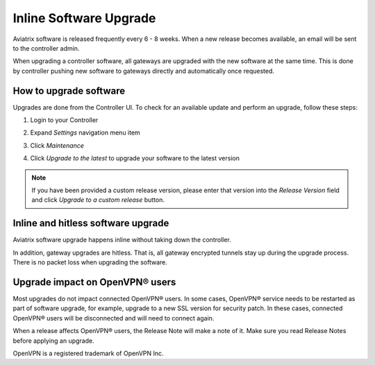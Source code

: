 .. meta::
   :description: software upgrade of controller and gateways
   :keywords: hitless upgrade, inline upgrade, upgrade gateway software, no packet loss upgrade

###################################
Inline Software Upgrade
###################################

Aviatrix software is released frequently every 6 - 8 weeks.
When a new release becomes available, an email will be sent to the controller admin.

When upgrading a controller software, all gateways are upgraded with the new software at the same time. This is done by controller pushing new software to gateways directly and automatically once requested.

How to upgrade software
------------------------

Upgrades are done from the Controller UI.  To check for an available update and perform an upgrade, follow these steps:

#. Login to your Controller
#. Expand `Settings` navigation menu item
#. Click `Maintenance`
#. Click `Upgrade to the latest` to upgrade your software to the latest version

   |imageUpgrade|
   
.. note::
   
   If you have been provided a custom release version, please enter that version into the `Release Version` field and click `Upgrade to a custom release` button.

Inline and hitless software upgrade
-----------------------------------

Aviatrix software upgrade happens inline without taking down the controller.

In addition, gateway upgrades are hitless.  That is, all gateway encrypted tunnels stay up during the upgrade process. There is no packet loss when upgrading the software.

Upgrade impact on OpenVPN® users
--------------------------------

Most upgrades do not impact connected OpenVPN® users. In some cases, OpenVPN® service needs to be restarted as part of software upgrade, for example, upgrade to a new SSL version for security patch. In these cases, connected OpenVPN® users will be disconnected and will need to connect again.

When a release affects OpenVPN® users, the Release Note will make a note of it.
Make sure you read Release Notes before applying an upgrade.


OpenVPN is a registered trademark of OpenVPN Inc.


.. disqus::

.. |imageUpgrade| image:: inline_upgrade_media/controller_upgrade.png
